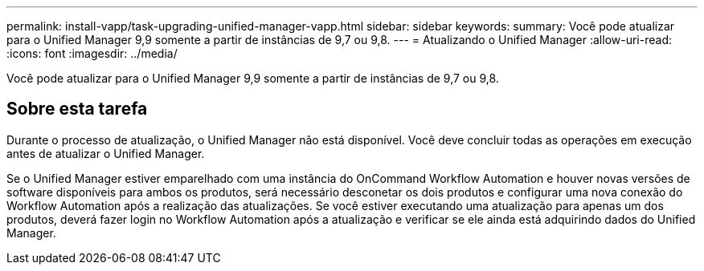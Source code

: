 ---
permalink: install-vapp/task-upgrading-unified-manager-vapp.html 
sidebar: sidebar 
keywords:  
summary: Você pode atualizar para o Unified Manager 9,9 somente a partir de instâncias de 9,7 ou 9,8. 
---
= Atualizando o Unified Manager
:allow-uri-read: 
:icons: font
:imagesdir: ../media/


[role="lead"]
Você pode atualizar para o Unified Manager 9,9 somente a partir de instâncias de 9,7 ou 9,8.



== Sobre esta tarefa

Durante o processo de atualização, o Unified Manager não está disponível. Você deve concluir todas as operações em execução antes de atualizar o Unified Manager.

Se o Unified Manager estiver emparelhado com uma instância do OnCommand Workflow Automation e houver novas versões de software disponíveis para ambos os produtos, será necessário desconetar os dois produtos e configurar uma nova conexão do Workflow Automation após a realização das atualizações. Se você estiver executando uma atualização para apenas um dos produtos, deverá fazer login no Workflow Automation após a atualização e verificar se ele ainda está adquirindo dados do Unified Manager.
